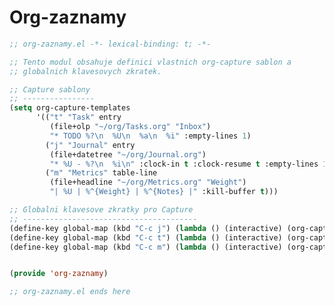 * Org-zaznamy

#+begin_src emacs-lisp
;; org-zaznamy.el -*- lexical-binding: t; -*-

;; Tento modul obsahuje definici vlastnich org-capture sablon a
;; globalnich klavesovych zkratek.

;; Capture sablony
;; ----------------
(setq org-capture-templates
      '(("t" "Task" entry
         (file+olp "~/org/Tasks.org" "Inbox")
         "* TODO %?\n  %U\n  %a\n  %i" :empty-lines 1)
        ("j" "Journal" entry
         (file+datetree "~/org/Journal.org")
         "* %U - %?\n  %i\n" :clock-in t :clock-resume t :empty-lines 1)
        ("m" "Metrics" table-line
         (file+headline "~/org/Metrics.org" "Weight")
         "| %U | %^{Weight} | %^{Notes} |" :kill-buffer t)))

;; Globalni klavesove zkratky pro Capture
;; ---------------------------------------
(define-key global-map (kbd "C-c j") (lambda () (interactive) (org-capture nil "j")))
(define-key global-map (kbd "C-c t") (lambda () (interactive) (org-capture nil "t")))
(define-key global-map (kbd "C-c m") (lambda () (interactive) (org-capture nil "m")))


(provide 'org-zaznamy)

;; org-zaznamy.el ends here
#+end_src
